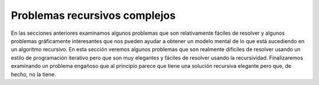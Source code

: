 ..  Copyright (C)  Brad Miller, David Ranum
    This work is licensed under the Creative Commons Attribution-NonCommercial-ShareAlike 4.0 International License. To view a copy of this license, visit http://creativecommons.org/licenses/by-nc-sa/4.0/.


Problemas recursivos complejos
------------------------------

En las secciones anteriores examinamos algunos problemas que son relativamente fáciles de resolver y algunos problemas gráficamente interesantes que nos pueden ayudar a obtener un modelo mental de lo que está sucediendo en un algoritmo recursivo. En esta sección veremos algunos problemas que son realmente difíciles de resolver usando un estilo de programación iterativo pero que son muy elegantes y fáciles de resolver usando la recursividad. Finalizaremos examinando un problema engañoso que al principio parece que tiene una solución recursiva elegante pero que, de hecho, no la tiene.

.. In the previous sections we looked at some problems that are relatively easy to solve and some graphically interesting problems that can help us gain a mental model of what is happening in a recursive algorithm. In this section we will look at some problems that are really difficult to solve using an iterative programming style but are very elegant and easy to solve using recursion. We will finish up by looking at a deceptive problem that at first looks like it has an elegant recursive solution but in fact does not.

